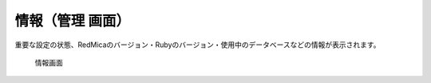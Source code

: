 情報（管理 画面）
------------------

重要な設定の状態、RedMicaのバージョン・Rubyのバージョン・使用中のデータベースなどの情報が表示されます。

.. figure:: ../images/admin-info.png

   情報画面
